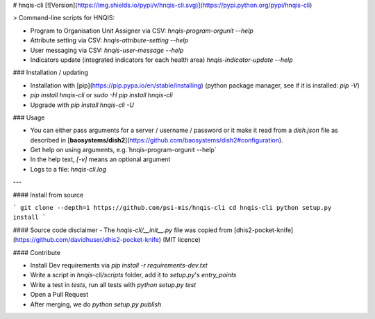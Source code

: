# hnqis-cli [![Version](https://img.shields.io/pypi/v/hnqis-cli.svg)](https://pypi.python.org/pypi/hnqis-cli)

> Command-line scripts for HNQIS:

* Program to Organisation Unit Assigner via CSV: `hnqis-program-orgunit --help`
* Attribute setting via CSV: `hnqis-attribute-setting --help`
* User messaging via CSV: `hnqis-user-message --help`
* Indicators update (integrated indicators for each health area) `hnqis-indicator-update --help`

### Installation / updating

* Installation with [pip](https://pip.pypa.io/en/stable/installing) (python package manager, see if it is installed: `pip -V`)
* `pip install hnqis-cli` or `sudo -H pip install hnqis-cli`
* Upgrade with `pip install hnqis-cli -U`

### Usage

* You can either pass arguments for a server / username / password or it make it read from a `dish.json` file as described in [**baosystems/dish2**](https://github.com/baosystems/dish2#configuration).
* Get help on using arguments, e.g.`hnqis-program-orgunit --help`
* In the help text, `[-v]` means an optional argument
* Logs to a file: `hnqis-cli.log`

---

#### Install from source

```
git clone --depth=1 https://github.com/psi-mis/hnqis-cli
cd hnqis-cli
python setup.py install
```

#### Source code disclaimer
- The `hnqis-cli/__init__.py` file was copied from [dhis2-pocket-knife](https://github.com/davidhuser/dhis2-pocket-knife) (MIT licence)


#### Contribute

- Install Dev requirements via `pip install -r requirements-dev.txt`
- Write a script in `hnqis-cli/scripts` folder, add it to `setup.py`'s `entry_points`
- Write a test in `tests`, run all tests with `python setup.py test`
- Open a Pull Request
- After merging, we do `python setup.py publish`



